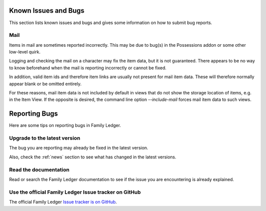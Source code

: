 .. _bugs:

Known Issues and Bugs
=====================

This section lists known issues and bugs and gives some information on how to 
submit bug reports.

Mail
----

Items in mail are sometimes reported incorrectly. This may be due to bug(s)
in the Possessions addon or some other low-level quirk.

Logging and checking the mail on a character may fix the item data, but it is
not guaranteed. There appears to be no way to know beforehand when the mail is 
reporting incorrectly or cannot be fixed.

In addition, valid item ids and therefore item links are usually not present
for mail item data. These will therefore normally appear blank or be omitted
entirely.

For these reasons, mail item data is not included by default in views that do
not show the storage location of items, e.g. in the Item View. If the opposite
is desired, the command line option `--include-mail` forces mail item data to 
such views.

.. _reporting_bugs:

Reporting Bugs
==============

Here are some tips on reporting bugs in Family Ledger.

Upgrade to the latest version
-----------------------------

The bug you are reporting may already be fixed in the latest version.

Also, check the :ref:`news` section to see what has changed in the latest
versions.

Read the documentation
-----------------------------

Read or search the Family Ledger documentation to see if the issue you are
encountering is already explained.

Use the official Family Ledger Issue tracker on GitHub
------------------------------------------------------

The official Family Ledger 
`Issue tracker is on GitHub <https://github.com/anuber-Kronos/familyledger/issues>`_.